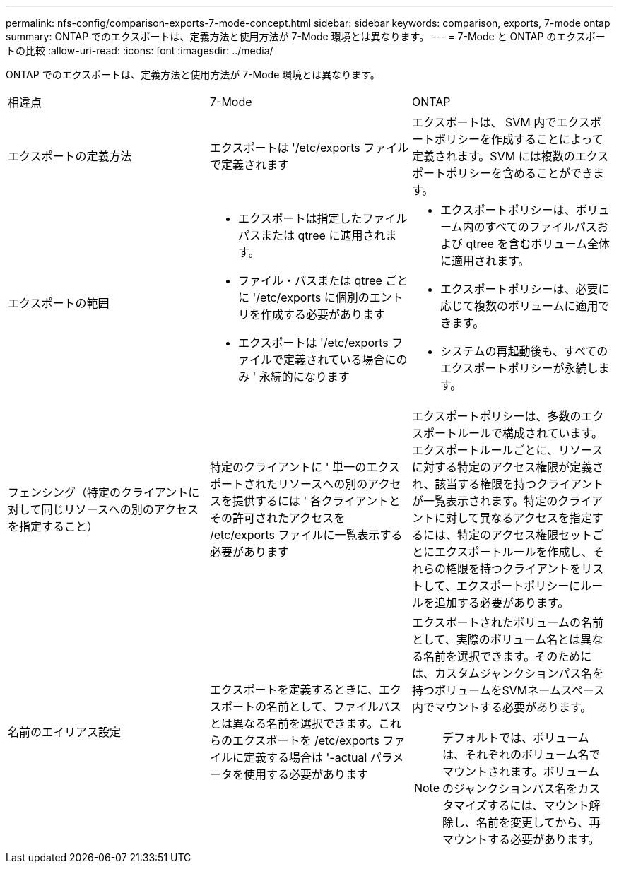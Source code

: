 ---
permalink: nfs-config/comparison-exports-7-mode-concept.html 
sidebar: sidebar 
keywords: comparison, exports, 7-mode ontap 
summary: ONTAP でのエクスポートは、定義方法と使用方法が 7-Mode 環境とは異なります。 
---
= 7-Mode と ONTAP のエクスポートの比較
:allow-uri-read: 
:icons: font
:imagesdir: ../media/


[role="lead"]
ONTAP でのエクスポートは、定義方法と使用方法が 7-Mode 環境とは異なります。

|===


| 相違点 | 7-Mode | ONTAP 


 a| 
エクスポートの定義方法
 a| 
エクスポートは '/etc/exports ファイルで定義されます
 a| 
エクスポートは、 SVM 内でエクスポートポリシーを作成することによって定義されます。SVM には複数のエクスポートポリシーを含めることができます。



 a| 
エクスポートの範囲
 a| 
* エクスポートは指定したファイルパスまたは qtree に適用されます。
* ファイル・パスまたは qtree ごとに '/etc/exports に個別のエントリを作成する必要があります
* エクスポートは '/etc/exports ファイルで定義されている場合にのみ ' 永続的になります

 a| 
* エクスポートポリシーは、ボリューム内のすべてのファイルパスおよび qtree を含むボリューム全体に適用されます。
* エクスポートポリシーは、必要に応じて複数のボリュームに適用できます。
* システムの再起動後も、すべてのエクスポートポリシーが永続します。




 a| 
フェンシング（特定のクライアントに対して同じリソースへの別のアクセスを指定すること）
 a| 
特定のクライアントに ' 単一のエクスポートされたリソースへの別のアクセスを提供するには ' 各クライアントとその許可されたアクセスを /etc/exports ファイルに一覧表示する必要があります
 a| 
エクスポートポリシーは、多数のエクスポートルールで構成されています。エクスポートルールごとに、リソースに対する特定のアクセス権限が定義され、該当する権限を持つクライアントが一覧表示されます。特定のクライアントに対して異なるアクセスを指定するには、特定のアクセス権限セットごとにエクスポートルールを作成し、それらの権限を持つクライアントをリストして、エクスポートポリシーにルールを追加する必要があります。



 a| 
名前のエイリアス設定
 a| 
エクスポートを定義するときに、エクスポートの名前として、ファイルパスとは異なる名前を選択できます。これらのエクスポートを /etc/exports ファイルに定義する場合は '-actual パラメータを使用する必要があります
 a| 
エクスポートされたボリュームの名前として、実際のボリューム名とは異なる名前を選択できます。そのためには、カスタムジャンクションパス名を持つボリュームをSVMネームスペース内でマウントする必要があります。


NOTE: デフォルトでは、ボリュームは、それぞれのボリューム名でマウントされます。ボリュームのジャンクションパス名をカスタマイズするには、マウント解除し、名前を変更してから、再マウントする必要があります。

|===